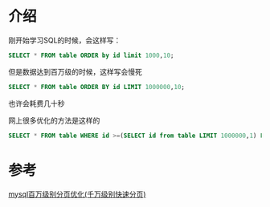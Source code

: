 
* 介绍
刚开始学习SQL的时候，会这样写：
#+BEGIN_SRC sql
  SELECT * FROM table ORDER by id limit 1000,10;
#+END_SRC
但是数据达到百万级的时候，这样写会慢死
#+BEGIN_SRC sql
  SELECT * FROM table ORDER BY id LIMIT 1000000,10;
#+END_SRC
也许会耗费几十秒

网上很多优化的方法是这样的
#+BEGIN_SRC sql
  SELECT * FROM table WHERE id >=(SELECT id from table LIMIT 1000000,1) LIMIT 10;
#+END_SRC


* 参考
[[http://www.jb51.net/article/31868.htm][mysql百万级别分页优化(千万级别快速分页)]]
